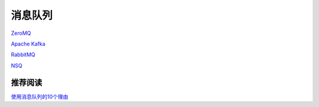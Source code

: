 消息队列
=================

`ZeroMQ <http://zeromq.org/>`_

`Apache Kafka <http://kafka.apache.org/>`_

`RabbitMQ <http://www.rabbitmq.com/>`_

`NSQ <http://bitly.github.io/nsq/>`_


推荐阅读
----------------

`使用消息队列的10个理由 <http://www.oschina.net/translate/top-10-uses-for-message-queue>`_
